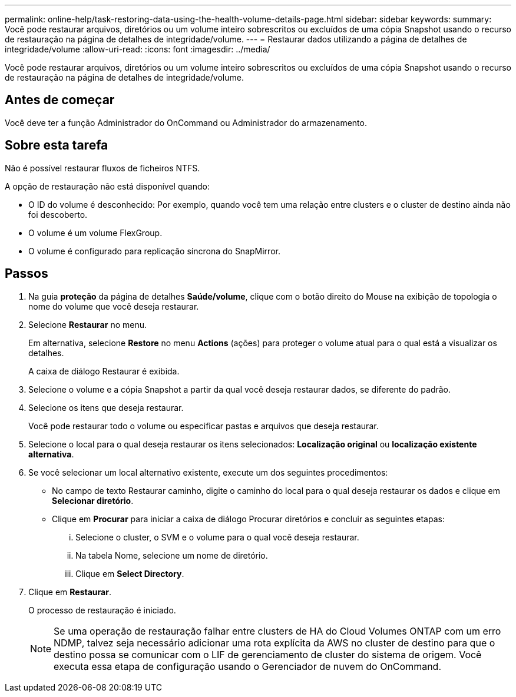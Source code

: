 ---
permalink: online-help/task-restoring-data-using-the-health-volume-details-page.html 
sidebar: sidebar 
keywords:  
summary: Você pode restaurar arquivos, diretórios ou um volume inteiro sobrescritos ou excluídos de uma cópia Snapshot usando o recurso de restauração na página de detalhes de integridade/volume. 
---
= Restaurar dados utilizando a página de detalhes de integridade/volume
:allow-uri-read: 
:icons: font
:imagesdir: ../media/


[role="lead"]
Você pode restaurar arquivos, diretórios ou um volume inteiro sobrescritos ou excluídos de uma cópia Snapshot usando o recurso de restauração na página de detalhes de integridade/volume.



== Antes de começar

Você deve ter a função Administrador do OnCommand ou Administrador do armazenamento.



== Sobre esta tarefa

Não é possível restaurar fluxos de ficheiros NTFS.

A opção de restauração não está disponível quando:

* O ID do volume é desconhecido: Por exemplo, quando você tem uma relação entre clusters e o cluster de destino ainda não foi descoberto.
* O volume é um volume FlexGroup.
* O volume é configurado para replicação síncrona do SnapMirror.




== Passos

. Na guia *proteção* da página de detalhes *Saúde/volume*, clique com o botão direito do Mouse na exibição de topologia o nome do volume que você deseja restaurar.
. Selecione *Restaurar* no menu.
+
Em alternativa, selecione *Restore* no menu *Actions* (ações) para proteger o volume atual para o qual está a visualizar os detalhes.

+
A caixa de diálogo Restaurar é exibida.

. Selecione o volume e a cópia Snapshot a partir da qual você deseja restaurar dados, se diferente do padrão.
. Selecione os itens que deseja restaurar.
+
Você pode restaurar todo o volume ou especificar pastas e arquivos que deseja restaurar.

. Selecione o local para o qual deseja restaurar os itens selecionados: *Localização original* ou *localização existente alternativa*.
. Se você selecionar um local alternativo existente, execute um dos seguintes procedimentos:
+
** No campo de texto Restaurar caminho, digite o caminho do local para o qual deseja restaurar os dados e clique em *Selecionar diretório*.
** Clique em *Procurar* para iniciar a caixa de diálogo Procurar diretórios e concluir as seguintes etapas:
+
... Selecione o cluster, o SVM e o volume para o qual você deseja restaurar.
... Na tabela Nome, selecione um nome de diretório.
... Clique em *Select Directory*.




. Clique em *Restaurar*.
+
O processo de restauração é iniciado.

+
[NOTE]
====
Se uma operação de restauração falhar entre clusters de HA do Cloud Volumes ONTAP com um erro NDMP, talvez seja necessário adicionar uma rota explícita da AWS no cluster de destino para que o destino possa se comunicar com o LIF de gerenciamento de cluster do sistema de origem. Você executa essa etapa de configuração usando o Gerenciador de nuvem do OnCommand.

====

